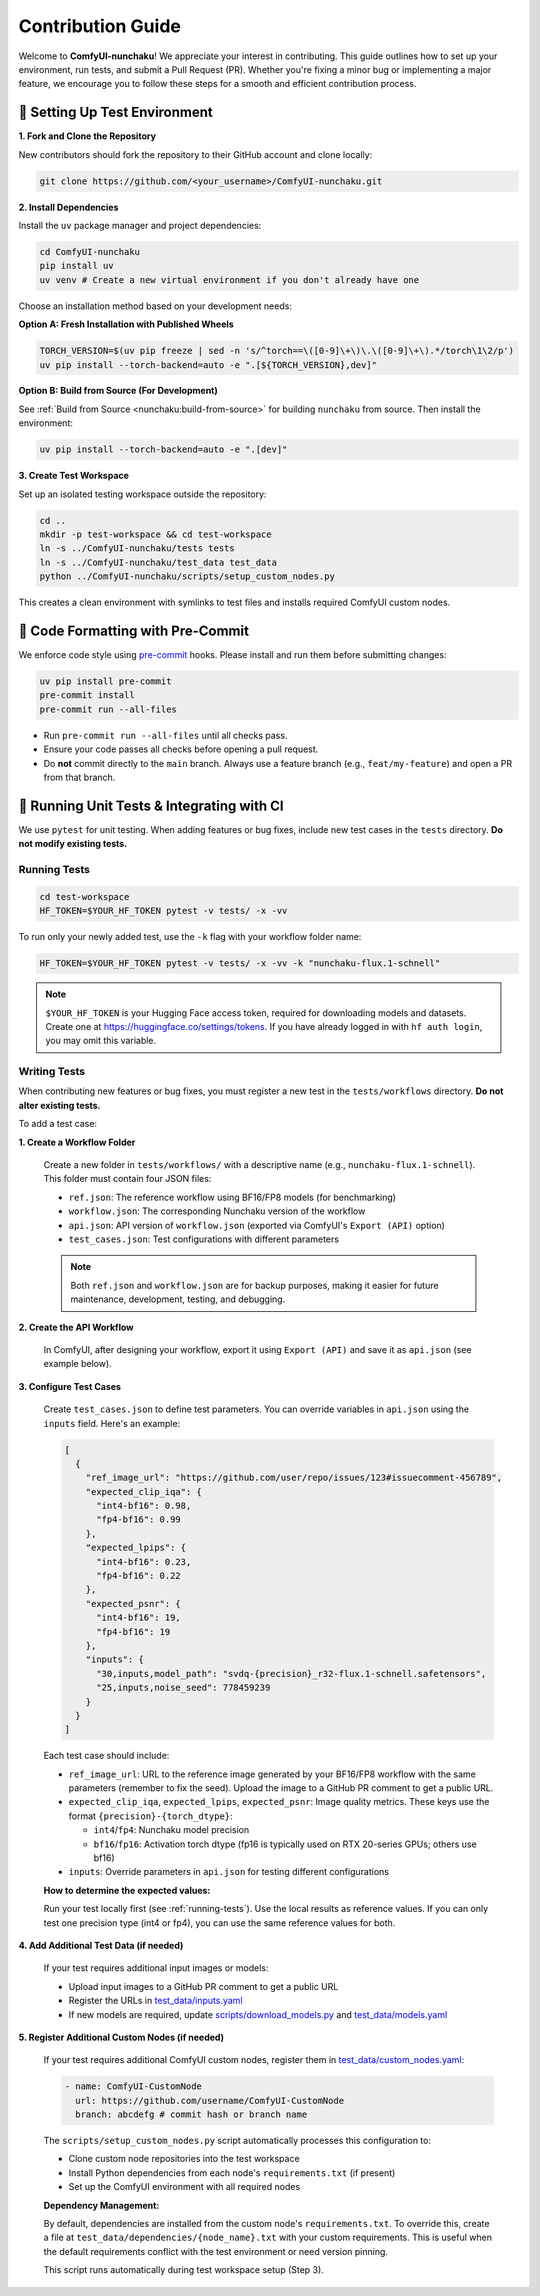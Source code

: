 Contribution Guide
==================

Welcome to **ComfyUI-nunchaku**! We appreciate your interest in contributing.
This guide outlines how to set up your environment, run tests, and submit a Pull Request (PR).
Whether you're fixing a minor bug or implementing a major feature, we encourage you to
follow these steps for a smooth and efficient contribution process.

🚀 Setting Up Test Environment
------------------------------

**1. Fork and Clone the Repository**

New contributors should fork the repository to their GitHub account and clone locally:

.. code-block:: shell

   git clone https://github.com/<your_username>/ComfyUI-nunchaku.git

**2. Install Dependencies**

Install the ``uv`` package manager and project dependencies:

.. code-block:: shell

   cd ComfyUI-nunchaku
   pip install uv
   uv venv # Create a new virtual environment if you don't already have one

Choose an installation method based on your development needs:

**Option A: Fresh Installation with Published Wheels**

.. code-block:: shell

   TORCH_VERSION=$(uv pip freeze | sed -n 's/^torch==\([0-9]\+\)\.\([0-9]\+\).*/torch\1\2/p')
   uv pip install --torch-backend=auto -e ".[${TORCH_VERSION},dev]"

**Option B: Build from Source (For Development)**

See :ref:`Build from Source <nunchaku:build-from-source>` for building ``nunchaku`` from source. Then install the environment:

.. code-block:: shell

   uv pip install --torch-backend=auto -e ".[dev]"

**3. Create Test Workspace**

Set up an isolated testing workspace outside the repository:

.. code-block:: shell

   cd ..
   mkdir -p test-workspace && cd test-workspace
   ln -s ../ComfyUI-nunchaku/tests tests
   ln -s ../ComfyUI-nunchaku/test_data test_data
   python ../ComfyUI-nunchaku/scripts/setup_custom_nodes.py

This creates a clean environment with symlinks to test files and installs required ComfyUI custom nodes.

🧹 Code Formatting with Pre-Commit
----------------------------------

We enforce code style using `pre-commit <https://pre-commit.com/>`__ hooks. Please install and run them before submitting changes:

.. code-block:: shell

   uv pip install pre-commit
   pre-commit install
   pre-commit run --all-files

- Run ``pre-commit run --all-files`` until all checks pass.
- Ensure your code passes all checks before opening a pull request.
- Do **not** commit directly to the ``main`` branch. Always use a feature branch (e.g., ``feat/my-feature``) and open a PR from that branch.

🧪 Running Unit Tests & Integrating with CI
-------------------------------------------

We use ``pytest`` for unit testing. When adding features or bug fixes, include new test cases in the ``tests`` directory. **Do not modify existing tests.**

.. _running-tests:

Running Tests
~~~~~~~~~~~~~

.. code-block:: shell

   cd test-workspace
   HF_TOKEN=$YOUR_HF_TOKEN pytest -v tests/ -x -vv

To run only your newly added test, use the ``-k`` flag with your workflow folder name:

.. code-block:: shell

   HF_TOKEN=$YOUR_HF_TOKEN pytest -v tests/ -x -vv -k "nunchaku-flux.1-schnell"

.. note::

   ``$YOUR_HF_TOKEN`` is your Hugging Face access token, required for downloading models and datasets. Create one at https://huggingface.co/settings/tokens. If you have already logged in with ``hf auth login``, you may omit this variable.

Writing Tests
~~~~~~~~~~~~~

When contributing new features or bug fixes, you must register a new test in the ``tests/workflows`` directory. **Do not alter existing tests.**

To add a test case:

**1. Create a Workflow Folder**

   Create a new folder in ``tests/workflows/`` with a descriptive name (e.g., ``nunchaku-flux.1-schnell``). This folder must contain four JSON files:

   - ``ref.json``: The reference workflow using BF16/FP8 models (for benchmarking)
   - ``workflow.json``: The corresponding Nunchaku version of the workflow
   - ``api.json``: API version of ``workflow.json`` (exported via ComfyUI's ``Export (API)`` option)
   - ``test_cases.json``: Test configurations with different parameters

   .. note::

      Both ``ref.json`` and ``workflow.json`` are for backup purposes, making it easier for future maintenance, development, testing, and debugging.

**2. Create the API Workflow**

   In ComfyUI, after designing your workflow, export it using ``Export (API)`` and save it as ``api.json`` (see example below).

   .. image:: https://huggingface.co/datasets/nunchaku-tech/cdn/resolve/main/ComfyUI-nunchaku/export_api.png
      :alt: ComfyUI Export API Example
      :align: center

**3. Configure Test Cases**

   Create ``test_cases.json`` to define test parameters. You can override variables in ``api.json`` using the ``inputs`` field. Here's an example:

   .. code-block:: json

      [
        {
          "ref_image_url": "https://github.com/user/repo/issues/123#issuecomment-456789",
          "expected_clip_iqa": {
            "int4-bf16": 0.98,
            "fp4-bf16": 0.99
          },
          "expected_lpips": {
            "int4-bf16": 0.23,
            "fp4-bf16": 0.22
          },
          "expected_psnr": {
            "int4-bf16": 19,
            "fp4-bf16": 19
          },
          "inputs": {
            "30,inputs,model_path": "svdq-{precision}_r32-flux.1-schnell.safetensors",
            "25,inputs,noise_seed": 778459239
          }
        }
      ]

   Each test case should include:

   - ``ref_image_url``: URL to the reference image generated by your BF16/FP8 workflow with the same parameters (remember to fix the seed). Upload the image to a GitHub PR comment to get a public URL.
   - ``expected_clip_iqa``, ``expected_lpips``, ``expected_psnr``: Image quality metrics. These keys use the format ``{precision}-{torch_dtype}``:

     - ``int4``/``fp4``: Nunchaku model precision
     - ``bf16``/``fp16``: Activation torch dtype (fp16 is typically used on RTX 20-series GPUs; others use bf16)

   - ``inputs``: Override parameters in ``api.json`` for testing different configurations

   **How to determine the expected values:**

   Run your test locally first (see :ref:`running-tests`). Use the local results as reference values. If you can only test one precision type (int4 or fp4), you can use the same reference values for both.

**4. Add Additional Test Data (if needed)**

   If your test requires additional input images or models:

   - Upload input images to a GitHub PR comment to get a public URL
   - Register the URLs in `test_data/inputs.yaml <https://github.com/nunchaku-tech/ComfyUI-nunchaku/blob/main/test_data/inputs.yaml>`__
   - If new models are required, update `scripts/download_models.py <https://github.com/nunchaku-tech/ComfyUI-nunchaku/blob/main/scripts/download_models.py>`__ and `test_data/models.yaml <https://github.com/nunchaku-tech/ComfyUI-nunchaku/blob/main/test_data/models.yaml>`__

**5. Register Additional Custom Nodes (if needed)**

   If your test requires additional ComfyUI custom nodes, register them in `test_data/custom_nodes.yaml <https://github.com/nunchaku-tech/ComfyUI-nunchaku/blob/main/test_data/custom_nodes.yaml>`__:

   .. code-block:: yaml

      - name: ComfyUI-CustomNode
        url: https://github.com/username/ComfyUI-CustomNode
        branch: abcdefg # commit hash or branch name

   The ``scripts/setup_custom_nodes.py`` script automatically processes this configuration to:

   - Clone custom node repositories into the test workspace
   - Install Python dependencies from each node's ``requirements.txt`` (if present)
   - Set up the ComfyUI environment with all required nodes

   **Dependency Management:**

   By default, dependencies are installed from the custom node's ``requirements.txt``. To override this, create a file at ``test_data/dependencies/{node_name}.txt`` with your custom requirements. This is useful when the default requirements conflict with the test environment or need version pinning.

   This script runs automatically during test workspace setup (Step 3).
